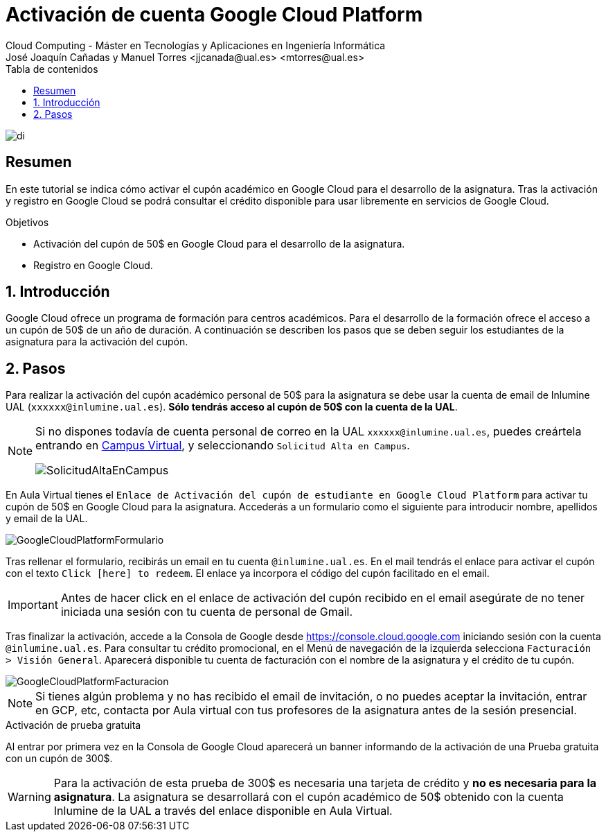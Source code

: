 ////
NO CAMBIAR!!
Codificación, idioma, tabla de contenidos, tipo de documento
////
:encoding: utf-8
:lang: es
:toc: right
:toc-title: Tabla de contenidos
:doctype: book
:linkattrs:

////
Nombre y título del trabajo
////
# Activación de cuenta Google Cloud Platform
Cloud Computing - Máster en Tecnologías y Aplicaciones en Ingeniería Informática
José Joaquín Cañadas y Manuel Torres <jjcanada@ual.es> <mtorres@ual.es>


image::images/di.png[]

// NO CAMBIAR!! (Entrar en modo no numerado de apartados)
:numbered!: 


[abstract]
== Resumen
////
COLOCA A CONTINUACION EL RESUMEN
////
En este tutorial se indica cómo activar el cupón académico en Google Cloud  para el desarrollo de la asignatura. Tras la activación y registro en Google Cloud se podrá consultar el crédito disponible para usar libremente en servicios de Google Cloud.

////
COLOCA A CONTINUACION LOS OBJETIVOS
////
.Objetivos
* Activación del cupón de 50$ en Google Cloud para el desarrollo de la asignatura.
* Registro en Google Cloud.

// Entrar en modo numerado de apartados
:numbered:

## Introducción

Google Cloud ofrece un programa de formación para centros académicos. Para el desarrollo de la formación ofrece el acceso a un cupón de 50$ de un año de duración. A continuación se describen los pasos que se deben seguir los estudiantes de la asignatura para la activación del cupón.

## Pasos

Para realizar la activación del cupón académico personal de 50$ para la asignatura se debe usar la cuenta de email de Inlumine UAL (`xxxxxx@inlumine.ual.es`). *Sólo tendrás acceso al cupón de 50$ con la cuenta de la UAL*. 

[NOTE]
====
Si no dispones todavía de cuenta personal de correo en la UAL `xxxxxx@inlumine.ual.es`, puedes creártela entrando en https://campus.ual.es/[Campus Virtual], y seleccionando `Solicitud Alta en Campus`. 

image::images/SolicitudAltaEnCampus.png[]
====

En Aula Virtual tienes el `Enlace de Activación del cupón de estudiante en Google Cloud Platform` para activar tu cupón de 50$ en Google Cloud para la asignatura. Accederás a un formulario como el siguiente para introducir nombre, apellidos y email de la UAL.

image::images/GoogleCloudPlatformFormulario.png[]

Tras rellenar el formulario, recibirás un email en tu cuenta `@inlumine.ual.es`. En el mail tendrás el enlace para activar el cupón con el texto `Click [here] to redeem`. El enlace ya incorpora el código del cupón facilitado en el email.

[IMPORTANT]
====
Antes de hacer click en el enlace de activación del cupón recibido en el email asegúrate de no tener iniciada una sesión con tu cuenta de personal de Gmail. 
====

Tras finalizar la activación, accede a la Consola de Google desde https://console.cloud.google.com iniciando sesión con la cuenta `@inlumine.ual.es`. Para consultar tu crédito promocional, en el Menú de navegación de la izquierda selecciona `Facturación > Visión General`. Aparecerá disponible tu cuenta de facturación con el nombre de la asignatura y el crédito de tu cupón. 

image::images/GoogleCloudPlatformFacturacion.png[]

[NOTE]
====
Si tienes algún problema y no has recibido el email de invitación, o no puedes aceptar la invitación, entrar en GCP, etc, contacta por Aula virtual con tus profesores de la asignatura antes de la sesión presencial.
====

.Activación de prueba gratuita
****
Al entrar por primera vez en la Consola de Google Cloud aparecerá un banner informando de la activación de una Prueba gratuita con un cupón de 300$. 

[WARNING]
====
Para la activación de esta prueba de 300$ es necesaria una tarjeta de crédito y *no es necesaria para la asignatura*. La asignatura se desarrollará con el cupón académico de 50$ obtenido con la cuenta Inlumine de la UAL a través del enlace disponible en Aula Virtual.
====
****